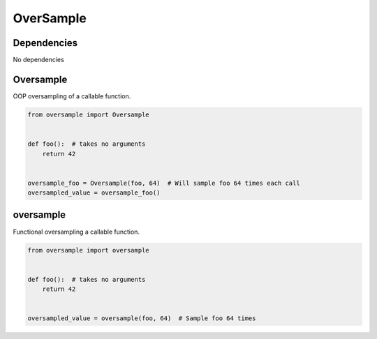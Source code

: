 OverSample
==========

Dependencies
^^^^^^^^^^^^

No dependencies


Oversample
^^^^^^^^^^
OOP oversampling of a callable function.

.. code-block:: python

   from oversample import Oversample


   def foo():  # takes no arguments
       return 42


   oversample_foo = Oversample(foo, 64)  # Will sample foo 64 times each call
   oversampled_value = oversample_foo()


oversample
^^^^^^^^^^
Functional oversampling a callable function.

.. code-block:: python

   from oversample import oversample


   def foo():  # takes no arguments
       return 42


   oversampled_value = oversample(foo, 64)  # Sample foo 64 times
